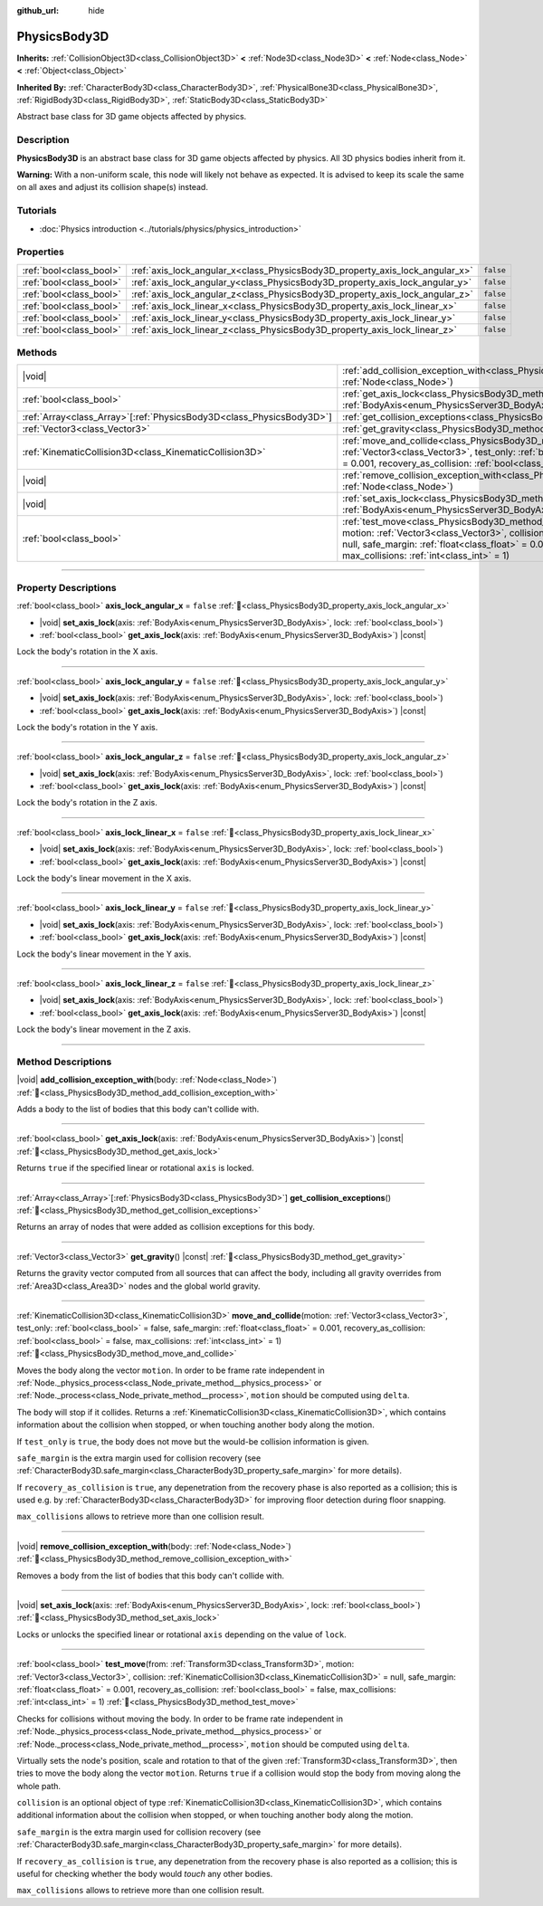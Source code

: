 :github_url: hide

.. DO NOT EDIT THIS FILE!!!
.. Generated automatically from Redot engine sources.
.. Generator: https://github.com/Redot-Engine/redot-engine/tree/master/doc/tools/make_rst.py.
.. XML source: https://github.com/Redot-Engine/redot-engine/tree/master/doc/classes/PhysicsBody3D.xml.

.. _class_PhysicsBody3D:

PhysicsBody3D
=============

**Inherits:** :ref:`CollisionObject3D<class_CollisionObject3D>` **<** :ref:`Node3D<class_Node3D>` **<** :ref:`Node<class_Node>` **<** :ref:`Object<class_Object>`

**Inherited By:** :ref:`CharacterBody3D<class_CharacterBody3D>`, :ref:`PhysicalBone3D<class_PhysicalBone3D>`, :ref:`RigidBody3D<class_RigidBody3D>`, :ref:`StaticBody3D<class_StaticBody3D>`

Abstract base class for 3D game objects affected by physics.

.. rst-class:: classref-introduction-group

Description
-----------

**PhysicsBody3D** is an abstract base class for 3D game objects affected by physics. All 3D physics bodies inherit from it.

\ **Warning:** With a non-uniform scale, this node will likely not behave as expected. It is advised to keep its scale the same on all axes and adjust its collision shape(s) instead.

.. rst-class:: classref-introduction-group

Tutorials
---------

- :doc:`Physics introduction <../tutorials/physics/physics_introduction>`

.. rst-class:: classref-reftable-group

Properties
----------

.. table::
   :widths: auto

   +-------------------------+------------------------------------------------------------------------------+-----------+
   | :ref:`bool<class_bool>` | :ref:`axis_lock_angular_x<class_PhysicsBody3D_property_axis_lock_angular_x>` | ``false`` |
   +-------------------------+------------------------------------------------------------------------------+-----------+
   | :ref:`bool<class_bool>` | :ref:`axis_lock_angular_y<class_PhysicsBody3D_property_axis_lock_angular_y>` | ``false`` |
   +-------------------------+------------------------------------------------------------------------------+-----------+
   | :ref:`bool<class_bool>` | :ref:`axis_lock_angular_z<class_PhysicsBody3D_property_axis_lock_angular_z>` | ``false`` |
   +-------------------------+------------------------------------------------------------------------------+-----------+
   | :ref:`bool<class_bool>` | :ref:`axis_lock_linear_x<class_PhysicsBody3D_property_axis_lock_linear_x>`   | ``false`` |
   +-------------------------+------------------------------------------------------------------------------+-----------+
   | :ref:`bool<class_bool>` | :ref:`axis_lock_linear_y<class_PhysicsBody3D_property_axis_lock_linear_y>`   | ``false`` |
   +-------------------------+------------------------------------------------------------------------------+-----------+
   | :ref:`bool<class_bool>` | :ref:`axis_lock_linear_z<class_PhysicsBody3D_property_axis_lock_linear_z>`   | ``false`` |
   +-------------------------+------------------------------------------------------------------------------+-----------+

.. rst-class:: classref-reftable-group

Methods
-------

.. table::
   :widths: auto

   +------------------------------------------------------------------------+--------------------------------------------------------------------------------------------------------------------------------------------------------------------------------------------------------------------------------------------------------------------------------------------------------------------------------------------------------------------------------------+
   | |void|                                                                 | :ref:`add_collision_exception_with<class_PhysicsBody3D_method_add_collision_exception_with>`\ (\ body\: :ref:`Node<class_Node>`\ )                                                                                                                                                                                                                                                   |
   +------------------------------------------------------------------------+--------------------------------------------------------------------------------------------------------------------------------------------------------------------------------------------------------------------------------------------------------------------------------------------------------------------------------------------------------------------------------------+
   | :ref:`bool<class_bool>`                                                | :ref:`get_axis_lock<class_PhysicsBody3D_method_get_axis_lock>`\ (\ axis\: :ref:`BodyAxis<enum_PhysicsServer3D_BodyAxis>`\ ) |const|                                                                                                                                                                                                                                                  |
   +------------------------------------------------------------------------+--------------------------------------------------------------------------------------------------------------------------------------------------------------------------------------------------------------------------------------------------------------------------------------------------------------------------------------------------------------------------------------+
   | :ref:`Array<class_Array>`\[:ref:`PhysicsBody3D<class_PhysicsBody3D>`\] | :ref:`get_collision_exceptions<class_PhysicsBody3D_method_get_collision_exceptions>`\ (\ )                                                                                                                                                                                                                                                                                           |
   +------------------------------------------------------------------------+--------------------------------------------------------------------------------------------------------------------------------------------------------------------------------------------------------------------------------------------------------------------------------------------------------------------------------------------------------------------------------------+
   | :ref:`Vector3<class_Vector3>`                                          | :ref:`get_gravity<class_PhysicsBody3D_method_get_gravity>`\ (\ ) |const|                                                                                                                                                                                                                                                                                                             |
   +------------------------------------------------------------------------+--------------------------------------------------------------------------------------------------------------------------------------------------------------------------------------------------------------------------------------------------------------------------------------------------------------------------------------------------------------------------------------+
   | :ref:`KinematicCollision3D<class_KinematicCollision3D>`                | :ref:`move_and_collide<class_PhysicsBody3D_method_move_and_collide>`\ (\ motion\: :ref:`Vector3<class_Vector3>`, test_only\: :ref:`bool<class_bool>` = false, safe_margin\: :ref:`float<class_float>` = 0.001, recovery_as_collision\: :ref:`bool<class_bool>` = false, max_collisions\: :ref:`int<class_int>` = 1\ )                                                                |
   +------------------------------------------------------------------------+--------------------------------------------------------------------------------------------------------------------------------------------------------------------------------------------------------------------------------------------------------------------------------------------------------------------------------------------------------------------------------------+
   | |void|                                                                 | :ref:`remove_collision_exception_with<class_PhysicsBody3D_method_remove_collision_exception_with>`\ (\ body\: :ref:`Node<class_Node>`\ )                                                                                                                                                                                                                                             |
   +------------------------------------------------------------------------+--------------------------------------------------------------------------------------------------------------------------------------------------------------------------------------------------------------------------------------------------------------------------------------------------------------------------------------------------------------------------------------+
   | |void|                                                                 | :ref:`set_axis_lock<class_PhysicsBody3D_method_set_axis_lock>`\ (\ axis\: :ref:`BodyAxis<enum_PhysicsServer3D_BodyAxis>`, lock\: :ref:`bool<class_bool>`\ )                                                                                                                                                                                                                          |
   +------------------------------------------------------------------------+--------------------------------------------------------------------------------------------------------------------------------------------------------------------------------------------------------------------------------------------------------------------------------------------------------------------------------------------------------------------------------------+
   | :ref:`bool<class_bool>`                                                | :ref:`test_move<class_PhysicsBody3D_method_test_move>`\ (\ from\: :ref:`Transform3D<class_Transform3D>`, motion\: :ref:`Vector3<class_Vector3>`, collision\: :ref:`KinematicCollision3D<class_KinematicCollision3D>` = null, safe_margin\: :ref:`float<class_float>` = 0.001, recovery_as_collision\: :ref:`bool<class_bool>` = false, max_collisions\: :ref:`int<class_int>` = 1\ ) |
   +------------------------------------------------------------------------+--------------------------------------------------------------------------------------------------------------------------------------------------------------------------------------------------------------------------------------------------------------------------------------------------------------------------------------------------------------------------------------+

.. rst-class:: classref-section-separator

----

.. rst-class:: classref-descriptions-group

Property Descriptions
---------------------

.. _class_PhysicsBody3D_property_axis_lock_angular_x:

.. rst-class:: classref-property

:ref:`bool<class_bool>` **axis_lock_angular_x** = ``false`` :ref:`🔗<class_PhysicsBody3D_property_axis_lock_angular_x>`

.. rst-class:: classref-property-setget

- |void| **set_axis_lock**\ (\ axis\: :ref:`BodyAxis<enum_PhysicsServer3D_BodyAxis>`, lock\: :ref:`bool<class_bool>`\ )
- :ref:`bool<class_bool>` **get_axis_lock**\ (\ axis\: :ref:`BodyAxis<enum_PhysicsServer3D_BodyAxis>`\ ) |const|

Lock the body's rotation in the X axis.

.. rst-class:: classref-item-separator

----

.. _class_PhysicsBody3D_property_axis_lock_angular_y:

.. rst-class:: classref-property

:ref:`bool<class_bool>` **axis_lock_angular_y** = ``false`` :ref:`🔗<class_PhysicsBody3D_property_axis_lock_angular_y>`

.. rst-class:: classref-property-setget

- |void| **set_axis_lock**\ (\ axis\: :ref:`BodyAxis<enum_PhysicsServer3D_BodyAxis>`, lock\: :ref:`bool<class_bool>`\ )
- :ref:`bool<class_bool>` **get_axis_lock**\ (\ axis\: :ref:`BodyAxis<enum_PhysicsServer3D_BodyAxis>`\ ) |const|

Lock the body's rotation in the Y axis.

.. rst-class:: classref-item-separator

----

.. _class_PhysicsBody3D_property_axis_lock_angular_z:

.. rst-class:: classref-property

:ref:`bool<class_bool>` **axis_lock_angular_z** = ``false`` :ref:`🔗<class_PhysicsBody3D_property_axis_lock_angular_z>`

.. rst-class:: classref-property-setget

- |void| **set_axis_lock**\ (\ axis\: :ref:`BodyAxis<enum_PhysicsServer3D_BodyAxis>`, lock\: :ref:`bool<class_bool>`\ )
- :ref:`bool<class_bool>` **get_axis_lock**\ (\ axis\: :ref:`BodyAxis<enum_PhysicsServer3D_BodyAxis>`\ ) |const|

Lock the body's rotation in the Z axis.

.. rst-class:: classref-item-separator

----

.. _class_PhysicsBody3D_property_axis_lock_linear_x:

.. rst-class:: classref-property

:ref:`bool<class_bool>` **axis_lock_linear_x** = ``false`` :ref:`🔗<class_PhysicsBody3D_property_axis_lock_linear_x>`

.. rst-class:: classref-property-setget

- |void| **set_axis_lock**\ (\ axis\: :ref:`BodyAxis<enum_PhysicsServer3D_BodyAxis>`, lock\: :ref:`bool<class_bool>`\ )
- :ref:`bool<class_bool>` **get_axis_lock**\ (\ axis\: :ref:`BodyAxis<enum_PhysicsServer3D_BodyAxis>`\ ) |const|

Lock the body's linear movement in the X axis.

.. rst-class:: classref-item-separator

----

.. _class_PhysicsBody3D_property_axis_lock_linear_y:

.. rst-class:: classref-property

:ref:`bool<class_bool>` **axis_lock_linear_y** = ``false`` :ref:`🔗<class_PhysicsBody3D_property_axis_lock_linear_y>`

.. rst-class:: classref-property-setget

- |void| **set_axis_lock**\ (\ axis\: :ref:`BodyAxis<enum_PhysicsServer3D_BodyAxis>`, lock\: :ref:`bool<class_bool>`\ )
- :ref:`bool<class_bool>` **get_axis_lock**\ (\ axis\: :ref:`BodyAxis<enum_PhysicsServer3D_BodyAxis>`\ ) |const|

Lock the body's linear movement in the Y axis.

.. rst-class:: classref-item-separator

----

.. _class_PhysicsBody3D_property_axis_lock_linear_z:

.. rst-class:: classref-property

:ref:`bool<class_bool>` **axis_lock_linear_z** = ``false`` :ref:`🔗<class_PhysicsBody3D_property_axis_lock_linear_z>`

.. rst-class:: classref-property-setget

- |void| **set_axis_lock**\ (\ axis\: :ref:`BodyAxis<enum_PhysicsServer3D_BodyAxis>`, lock\: :ref:`bool<class_bool>`\ )
- :ref:`bool<class_bool>` **get_axis_lock**\ (\ axis\: :ref:`BodyAxis<enum_PhysicsServer3D_BodyAxis>`\ ) |const|

Lock the body's linear movement in the Z axis.

.. rst-class:: classref-section-separator

----

.. rst-class:: classref-descriptions-group

Method Descriptions
-------------------

.. _class_PhysicsBody3D_method_add_collision_exception_with:

.. rst-class:: classref-method

|void| **add_collision_exception_with**\ (\ body\: :ref:`Node<class_Node>`\ ) :ref:`🔗<class_PhysicsBody3D_method_add_collision_exception_with>`

Adds a body to the list of bodies that this body can't collide with.

.. rst-class:: classref-item-separator

----

.. _class_PhysicsBody3D_method_get_axis_lock:

.. rst-class:: classref-method

:ref:`bool<class_bool>` **get_axis_lock**\ (\ axis\: :ref:`BodyAxis<enum_PhysicsServer3D_BodyAxis>`\ ) |const| :ref:`🔗<class_PhysicsBody3D_method_get_axis_lock>`

Returns ``true`` if the specified linear or rotational ``axis`` is locked.

.. rst-class:: classref-item-separator

----

.. _class_PhysicsBody3D_method_get_collision_exceptions:

.. rst-class:: classref-method

:ref:`Array<class_Array>`\[:ref:`PhysicsBody3D<class_PhysicsBody3D>`\] **get_collision_exceptions**\ (\ ) :ref:`🔗<class_PhysicsBody3D_method_get_collision_exceptions>`

Returns an array of nodes that were added as collision exceptions for this body.

.. rst-class:: classref-item-separator

----

.. _class_PhysicsBody3D_method_get_gravity:

.. rst-class:: classref-method

:ref:`Vector3<class_Vector3>` **get_gravity**\ (\ ) |const| :ref:`🔗<class_PhysicsBody3D_method_get_gravity>`

Returns the gravity vector computed from all sources that can affect the body, including all gravity overrides from :ref:`Area3D<class_Area3D>` nodes and the global world gravity.

.. rst-class:: classref-item-separator

----

.. _class_PhysicsBody3D_method_move_and_collide:

.. rst-class:: classref-method

:ref:`KinematicCollision3D<class_KinematicCollision3D>` **move_and_collide**\ (\ motion\: :ref:`Vector3<class_Vector3>`, test_only\: :ref:`bool<class_bool>` = false, safe_margin\: :ref:`float<class_float>` = 0.001, recovery_as_collision\: :ref:`bool<class_bool>` = false, max_collisions\: :ref:`int<class_int>` = 1\ ) :ref:`🔗<class_PhysicsBody3D_method_move_and_collide>`

Moves the body along the vector ``motion``. In order to be frame rate independent in :ref:`Node._physics_process<class_Node_private_method__physics_process>` or :ref:`Node._process<class_Node_private_method__process>`, ``motion`` should be computed using ``delta``.

The body will stop if it collides. Returns a :ref:`KinematicCollision3D<class_KinematicCollision3D>`, which contains information about the collision when stopped, or when touching another body along the motion.

If ``test_only`` is ``true``, the body does not move but the would-be collision information is given.

\ ``safe_margin`` is the extra margin used for collision recovery (see :ref:`CharacterBody3D.safe_margin<class_CharacterBody3D_property_safe_margin>` for more details).

If ``recovery_as_collision`` is ``true``, any depenetration from the recovery phase is also reported as a collision; this is used e.g. by :ref:`CharacterBody3D<class_CharacterBody3D>` for improving floor detection during floor snapping.

\ ``max_collisions`` allows to retrieve more than one collision result.

.. rst-class:: classref-item-separator

----

.. _class_PhysicsBody3D_method_remove_collision_exception_with:

.. rst-class:: classref-method

|void| **remove_collision_exception_with**\ (\ body\: :ref:`Node<class_Node>`\ ) :ref:`🔗<class_PhysicsBody3D_method_remove_collision_exception_with>`

Removes a body from the list of bodies that this body can't collide with.

.. rst-class:: classref-item-separator

----

.. _class_PhysicsBody3D_method_set_axis_lock:

.. rst-class:: classref-method

|void| **set_axis_lock**\ (\ axis\: :ref:`BodyAxis<enum_PhysicsServer3D_BodyAxis>`, lock\: :ref:`bool<class_bool>`\ ) :ref:`🔗<class_PhysicsBody3D_method_set_axis_lock>`

Locks or unlocks the specified linear or rotational ``axis`` depending on the value of ``lock``.

.. rst-class:: classref-item-separator

----

.. _class_PhysicsBody3D_method_test_move:

.. rst-class:: classref-method

:ref:`bool<class_bool>` **test_move**\ (\ from\: :ref:`Transform3D<class_Transform3D>`, motion\: :ref:`Vector3<class_Vector3>`, collision\: :ref:`KinematicCollision3D<class_KinematicCollision3D>` = null, safe_margin\: :ref:`float<class_float>` = 0.001, recovery_as_collision\: :ref:`bool<class_bool>` = false, max_collisions\: :ref:`int<class_int>` = 1\ ) :ref:`🔗<class_PhysicsBody3D_method_test_move>`

Checks for collisions without moving the body. In order to be frame rate independent in :ref:`Node._physics_process<class_Node_private_method__physics_process>` or :ref:`Node._process<class_Node_private_method__process>`, ``motion`` should be computed using ``delta``.

Virtually sets the node's position, scale and rotation to that of the given :ref:`Transform3D<class_Transform3D>`, then tries to move the body along the vector ``motion``. Returns ``true`` if a collision would stop the body from moving along the whole path.

\ ``collision`` is an optional object of type :ref:`KinematicCollision3D<class_KinematicCollision3D>`, which contains additional information about the collision when stopped, or when touching another body along the motion.

\ ``safe_margin`` is the extra margin used for collision recovery (see :ref:`CharacterBody3D.safe_margin<class_CharacterBody3D_property_safe_margin>` for more details).

If ``recovery_as_collision`` is ``true``, any depenetration from the recovery phase is also reported as a collision; this is useful for checking whether the body would *touch* any other bodies.

\ ``max_collisions`` allows to retrieve more than one collision result.

.. |virtual| replace:: :abbr:`virtual (This method should typically be overridden by the user to have any effect.)`
.. |const| replace:: :abbr:`const (This method has no side effects. It doesn't modify any of the instance's member variables.)`
.. |vararg| replace:: :abbr:`vararg (This method accepts any number of arguments after the ones described here.)`
.. |constructor| replace:: :abbr:`constructor (This method is used to construct a type.)`
.. |static| replace:: :abbr:`static (This method doesn't need an instance to be called, so it can be called directly using the class name.)`
.. |operator| replace:: :abbr:`operator (This method describes a valid operator to use with this type as left-hand operand.)`
.. |bitfield| replace:: :abbr:`BitField (This value is an integer composed as a bitmask of the following flags.)`
.. |void| replace:: :abbr:`void (No return value.)`
